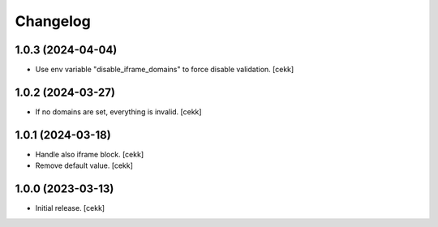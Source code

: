 Changelog
=========


1.0.3 (2024-04-04)
------------------

- Use env variable "disable_iframe_domains" to force disable validation.
  [cekk]


1.0.2 (2024-03-27)
------------------

- If no domains are set, everything is invalid.
  [cekk]


1.0.1 (2024-03-18)
------------------

- Handle also iframe block.
  [cekk]
- Remove default value.
  [cekk]

1.0.0 (2023-03-13)
------------------

- Initial release.
  [cekk]
